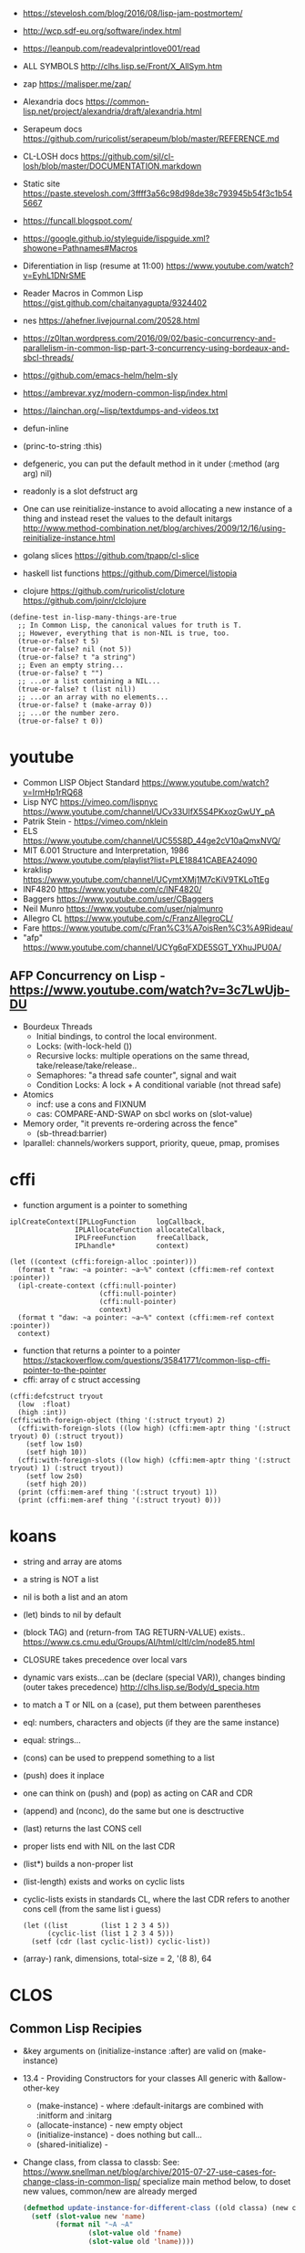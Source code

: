 - https://stevelosh.com/blog/2016/08/lisp-jam-postmortem/
- http://wcp.sdf-eu.org/software/index.html
- https://leanpub.com/readevalprintlove001/read
- ALL SYMBOLS http://clhs.lisp.se/Front/X_AllSym.htm
- zap https://malisper.me/zap/
- Alexandria docs https://common-lisp.net/project/alexandria/draft/alexandria.html
- Serapeum docs https://github.com/ruricolist/serapeum/blob/master/REFERENCE.md
- CL-LOSH docs https://github.com/sjl/cl-losh/blob/master/DOCUMENTATION.markdown

- Static site https://paste.stevelosh.com/3ffff3a56c98d98de38c793945b54f3c1b545667
- https://funcall.blogspot.com/
- https://google.github.io/styleguide/lispguide.xml?showone=Pathnames#Macros
- Diferentiation in lisp (resume at 11:00)
  https://www.youtube.com/watch?v=EyhL1DNrSME
- Reader Macros in Common Lisp
  https://gist.github.com/chaitanyagupta/9324402
- nes https://ahefner.livejournal.com/20528.html
- https://z0ltan.wordpress.com/2016/09/02/basic-concurrency-and-parallelism-in-common-lisp-part-3-concurrency-using-bordeaux-and-sbcl-threads/
- https://github.com/emacs-helm/helm-sly
- https://ambrevar.xyz/modern-common-lisp/index.html
- https://lainchan.org/~lisp/textdumps-and-videos.txt
- defun-inline
- (princ-to-string :this)
- defgeneric, you can put the default method in it under (:method (arg arg) nil)
- readonly is a slot defstruct arg
- One can use reinitialize-instance to avoid allocating a new instance of
  a thing and instead reset the values to the default initargs
  http://www.method-combination.net/blog/archives/2009/12/16/using-reinitialize-instance.html
- golang slices
  https://github.com/tpapp/cl-slice
- haskell list functions
  https://github.com/Dimercel/listopia
- clojure
  https://github.com/ruricolist/cloture
  https://github.com/joinr/clclojure
#+begin_src
(define-test in-lisp-many-things-are-true
  ;; In Common Lisp, the canonical values for truth is T.
  ;; However, everything that is non-NIL is true, too.
  (true-or-false? t 5)
  (true-or-false? nil (not 5))
  (true-or-false? t "a string")
  ;; Even an empty string...
  (true-or-false? t "")
  ;; ...or a list containing a NIL...
  (true-or-false? t (list nil))
  ;; ...or an array with no elements...
  (true-or-false? t (make-array 0))
  ;; ...or the number zero.
  (true-or-false? t 0))
#+end_src
* youtube
- Common LISP Object Standard
  https://www.youtube.com/watch?v=IrmHp1rRQ68
- Lisp NYC
  https://vimeo.com/lispnyc
  https://www.youtube.com/channel/UCv33UlfX5S4PKxozGwUY_pA
- Patrik Stein -  https://vimeo.com/nklein
- ELS https://www.youtube.com/channel/UC55S8D_44ge2cV10aQmxNVQ/
- MIT 6.001 Structure and Interpretation, 1986
  https://www.youtube.com/playlist?list=PLE18841CABEA24090
- kraklisp https://www.youtube.com/channel/UCymtXMj1M7cKiV9TKLoTtEg
- INF4820 https://www.youtube.com/c/INF4820/
- Baggers https://www.youtube.com/user/CBaggers
- Neil Munro https://www.youtube.com/user/njalmunro
- Allegro CL https://www.youtube.com/c/FranzAllegroCL/
- Fare https://www.youtube.com/c/Fran%C3%A7oisRen%C3%A9Rideau/
- "afp" https://www.youtube.com/channel/UCYg6qFXDE5SGT_YXhuJPU0A/
** AFP Concurrency on Lisp - https://www.youtube.com/watch?v=3c7LwUjb-DU
- Bourdeux Threads
  - Initial bindings, to control the local environment.
  - Locks: (with-lock-held ())
  - Recursive locks: multiple operations on the same thread, take/release/take/release..
  - Semaphores: "a thread safe counter", signal and wait
  - Condition Locks: A lock + A conditional variable (not thread safe)
- Atomics
  - incf: use a cons and FIXNUM
  - cas: COMPARE-AND-SWAP on sbcl works on (slot-value)
- Memory order, "it prevents re-ordering across the fence"
  - (sb-thread:barrier)
- lparallel: channels/workers support, priority, queue, pmap, promises
* cffi
- function argument is a pointer to something
#+begin_src
iplCreateContext(IPLLogFunction     logCallback,
                IPLAllocateFunction allocateCallback,
                IPLFreeFunction     freeCallback,
                IPLhandle*          context)
#+end_src
#+begin_src
(let ((context (cffi:foreign-alloc :pointer)))
  (format t "raw: ~a pointer: ~a~%" context (cffi:mem-ref context :pointer))
  (ipl-create-context (cffi:null-pointer)
                      (cffi:null-pointer)
                      (cffi:null-pointer)
                      context)
  (format t "daw: ~a pointer: ~a~%" context (cffi:mem-ref context :pointer))
  context)
#+end_src
- function that returns a pointer to a pointer
  https://stackoverflow.com/questions/35841771/common-lisp-cffi-pointer-to-the-pointer
- cffi: array of c struct accessing
#+begin_src
(cffi:defcstruct tryout
  (low  :float)
  (high :int))
(cffi:with-foreign-object (thing '(:struct tryout) 2)
  (cffi:with-foreign-slots ((low high) (cffi:mem-aptr thing '(:struct tryout) 0) (:struct tryout))
    (setf low 1s0)
    (setf high 10))
  (cffi:with-foreign-slots ((low high) (cffi:mem-aptr thing '(:struct tryout) 1) (:struct tryout))
    (setf low 2s0)
    (setf high 20))
  (print (cffi:mem-aref thing '(:struct tryout) 1))
  (print (cffi:mem-aref thing '(:struct tryout) 0)))
#+end_src
* koans
- string and array are atoms
- a string is NOT a list
- nil is both a list and an atom
- (let) binds to nil by default
- (block TAG) and (return-from TAG RETURN-VALUE) exists..
  https://www.cs.cmu.edu/Groups/AI/html/cltl/clm/node85.html
- CLOSURE takes precedence over local vars
- dynamic vars exists...can be (declare (special VAR)), changes binding (outer takes precedence)
  http://clhs.lisp.se/Body/d_specia.htm
- to match a T or NIL on a (case), put them between parentheses
- eql: numbers, characters and objects (if they are the same instance)
- equal: strings...
- (cons) can be used to preppend something to a list
- (push) does it inplace
- one can think on (push) and (pop) as acting on CAR and CDR
- (append) and (nconc), do the same but one is desctructive
- (last) returns the last CONS cell
- proper lists end with NIL on the last CDR
- (list*) builds a non-proper list
- (list-length) exists and works on cyclic lists
- cyclic-lists exists in standards CL, where the last CDR refers to another cons cell (from the same list i guess)
  #+begin_src
  (let ((list        (list 1 2 3 4 5))
        (cyclic-list (list 1 2 3 4 5)))
    (setf (cdr (last cyclic-list)) cyclic-list))
  #+end_src
- (array-) rank, dimensions, total-size = 2, '(8 8), 64
* CLOS
** Common Lisp Recipies
 - &key arguments on (initialize-instance :after) are valid on (make-instance)
 - 13.4 - Providing Constructors for your classes
   All generic with &allow-other-key
   - (make-instance) - where :default-initargs are combined with :initform and :initarg
   - (allocate-instance) - new empty object
   - (initialize-instance) - does nothing but call...
   - (shared-initialize) -
 - Change class, from classa to classb:
   See: https://www.snellman.net/blog/archive/2015-07-27-use-cases-for-change-class-in-common-lisp/
   specialize main method below, to doset new values, common/new are already merged
   #+begin_src lisp
   (defmethod update-instance-for-different-class ((old classa) (new classb) &key)
     (setf (slot-value new 'name)
           (format nil "~A ~A"
                   (slot-value old 'fname)
                   (slot-value old 'lname))))
   #+end_src
 - Change definition of class (of the same class)
   #+begin_src lisp
   (defmethod update-instance-for-redefined-class ((old classa) added deleted plist &key
     (declare (ignore added deleted))
     (setf (slot-value obj 'name)
           (format nil "~A ~A"
                   (getf plist 'fname)
                   (getf plist 'lname))))
   #+end_src
 - 13.7 Whenever you’re attempting to read the value of an unbound slot of a CLOS object,
   the function SLOT-UNBOUND is called, which by default signals an error.
   #+begin_src lisp
   (defmethod slot-unbound (class (object classa) (slot-name (eql 'first-access)))
     (setf (slot-value object 'first-access)
           (get-universal-time))))
   #+end_src
** https://franz.com/lab/intermediate/
 - https://www.youtube.com/watch?v=aCNhmcXF8nw
 - (princ-to-string :this)
 - (defgeneric amethod (a1 a2)
 :argument-precedence-order a2 a1)
 - All *before-methods* in most-specific-*first* order.
 The most specific *primary* method.
 All *after-methods* in most-specific-*last* order.
 - Each class in the list of superclasses can contribute a component of the
 effective method
 - Primary method performs the bulk of the work and returns values
 – Before methods do error checking and preparation
 – After methods perform side-effects and cleanup
 - Most specific :around first
 - on primary method, using (call-next-method) is all the :before :after :around methods
** Libraries
- Efficiently represent several finite sets or small integers as a single non-negative integer.
  https://github.com/marcoheisig/bitfield
- Naive generators for Common Lisp
  https://github.com/cbeo/gtwiwtg
- https://github.com/EuAndreh/defclass-std
  shorthand
- https://github.com/pcostanza/filtered-functions
  "wrapper around eql for defmethod arguments, adding a filter function before method call"
- https://github.com/fisxoj/sanity-clause
  "validates proper initialization data types"
- https://github.com/kennytilton/cells
  https://github.com/kennytilton/cells/wiki
  "reactive, creates virtual slots that are really a call to slot or global"
- https://github.com/sellout/quid-pro-quo
  "contract programming, "requirements" before execute and "guarantees" after,
   as well as "invariants" for the whole class.
   Beyond type checking is a check of state local or global"
* Other
 - https://github.com/hipeta/arrow-macros
 - https://github.com/dlowe-net/local-time
 - Portable CL:*FEATURES* - https://github.com/trivial-features/trivial-features
 - https://common-lisp-libraries.readthedocs.io/
 - https://github.com/eschulte/memoize
   Thread safe memoized defuns, using a synchronized type of hash table
   See: https://groups.google.com/forum/#!topic/sbcl-help-archive/NtG3r0oGaC0
 - https://pvk.ca/Blog/2013/11/22/the-weaknesses-of-sbcls-type-propagation/
 - https://common-lisp.net/project/metabang-bind/user-guide.html
 - https://gitlab.com/mbabich/cl-chess   - (chess GUI)
 - https://github.com/html/clache        - can be used for file score saving on game
 - https://github.com/orivej/defmemo     - cache function call
 - https://github.com/slyrus/opticl      - image
 - https://github.com/Shinmera/flow      - graph
 - https://github.com/Shinmera/flare - value transition
 - https://github.com/lmj/global-vars/
 - Pileup provides a portable, performant, and thread-safe binary heap
   https://github.com/nikodemus/pileup
   https://nikodemus.github.io/pileup/
** incandescent
- actor container: idea being position depend on the container not actors,
  like and object and a particle system. Or an object and his hitbox (this one
  is inherence)
* web
|         | desc                 | url                                                             |
|---------+----------------------+-----------------------------------------------------------------|
| plump   | html,xml parser      | https://github.com/Shinmera/plump                               |
| clss    | css selectors        | https://github.com/Shinmera/CLSS                                |
| cl-who  | lisp to html         | https://github.com/edicl/cl-who https://edicl.github.io/cl-who/ |
| slugify | text to slugged-text | https://github.com/EuAndreh/cl-slug/                            |

* chip-8
http://stevelosh.com/blog/2016/12/chip8-cpu/
* books
- https://leanpub.com/lovinglisp/read
  https://github.com/mark-watson/loving-common-lisp
* Binary/stream
** Franz
- bits of integer:
  > #b10
- print in base 2 (let ((*print-base* 2)) (print #b10))
  (logior #b100 #b110) ; OR
  (logand #b100 #b110) ; AND
- logxor, logeqv, lognand, lognor, logandc1, logandc2, logorc1, logorc2
- Bit Testing
  #+begin_src lisp
  (logtest FLAGS MASK) ; T if bits in mask are 1
  (logbitp 1 FLAGS)    ; T if second bit is 1
  (logcount FLAGS)     ; count 1 bits
  #+end_src
- Vector bit, aref-able
  (make-array 32 :element-type 'bit :initial-element 0)
- Note: Shifting to infity (to bignum)
  #+begin_src lisp
  (ash #b10 +1) -> #b100
  (ash #b10 -1) -> #b1
  #+end_src
- Subseq like thing for bits, setf-able
  #+begin_src lisp
  (ldb (byte SIZE POSITION) #b111000111)
  (ldb (byte 4 0)           #b0111)     ; rightmost 4 bits
  (ldb (byte 4 4)           #b1100)     ; next 4 bits
  (ldb (byte 8 0)           #b11000111) ; lowest  bits
  #+end_src
** Libraries
|                | desc                                           | url                                        |
|----------------+------------------------------------------------+--------------------------------------------|
| babel          | charset enc/dec, strings and (unsigned-byte 8) | https://github.com/cl-babel/babel          |
| bit-smasher    | utilities for bit vectors                      | https://github.com/thephoeron/bit-smasher  |
| bitio          | read multiples of 8 bits                       | https://github.com/psilord/bitio           |
| conspack       | encode and decode data types                   | https://github.com/conspack/cl-conspack    |
| fast-io        |                                                | https://github.com/rpav/fast-io/           |
| flexi-streams  | read/write, octects                            | https://github.com/edicl/flexi-streams/    |
| nibbles        | read/write 16/32/64 bits from octet vectors    | https://github.com/froydnj/nibbles         |
| static-vectors | vectors from lisp to C                         | https://github.com/sionescu/static-vectors |
| swap-bytes     | changing endianness of unsigned integers       | https://github.com/sionescu/swap-bytes     |
* event
- GOTO 2017 • The Many Meanings of Event-Driven Architecture • Martin Fowler
  https://www.youtube.com/watch?v=STKCRSUsyP0
- Usages:
  - event-driven: cascade update of things based on a single change (reverse dependencies)
  - event vs command
  - observers/emitters architecture
  - async tasks
- Programming a MessageBus in Common Lisp https://www.youtube.com/watch?v=CNFr7zIfyeM
** lparallel - https://github.com/lmj/lparallel
- doc https://lparallel.org/kernel/
- kind of like go channels (might be can be called jobs)
  #+begin_src lisp
  (let ((channel (make-channel)))
    (submit-task channel '+ 3 4)
    (submit-task channel (lambda () (+ 5 6)))
    (list (receive-result channel)
          (receive-result channel)))
  ; => (7 11) or (11 7)
  #+end_src
- blocking queue
  #+begin_src lisp
  (defpackage :queue-example (:use :cl :lparallel :lparallel.queue))
  (in-package :queue-example)

  (let ((queue   (make-queue))
        (channel (make-channel)))
    (submit-task channel (lambda () (list (pop-queue queue)
                                     (pop-queue queue))))
    (push-queue "hello" queue)
    (push-queue "world" queue)
    (receive-result channel))
  ;; => ("hello" "world")
  #+end_src
- example using channels and queue
  https://github.com/mfiano/pyx/blob/6c77101741b006db343391a4ec8cafb34ed7728f/src/base/thread-pool.lisp
**  eventbus - https://github.com/noloop/eventbus
- eventbus
  - make-eventbus
  - get-all-events-name
  - get-all-listeners-of-event
  - get-listener-count-of-event
  - remove-all-listeners-of-event
  - off
  - on
  - once
  - emit
- example
  #+begin_src lisp
  EVENTBUS> (let ((e (make-eventbus)))
              (once e :my-event-name
                    (lambda ()
                      (print "ONCE")))
              (on e :my-event-name
                  (lambda ()
                    (print "ON")))
              (once e :my-event-name
                    (lambda ()
                      (print "ONCE?")))
              (emit e :my-event-name)
              t)
  "ONCE?"
  "ON"
  "ONCE"
  T
  #+end_src
**     deeds - https://github.com/Shinmera/deeds
- doc https://shinmera.github.io/deeds/
- example https://github.com/40ants/lisp-project-of-the-day/blob/master/content/2020/08/0151-deeds.org
* Testing
https://lisp-lang.org/learn/writing-libraries
https://lisp-lang.org/learn/continuous-integration
** parachute - https://github.com/Shinmera/parachute
:perform (asdf:test-op (op c) (uiop:symbol-call :parachute :test :test-package))
** fiveam    - https://github.com/sionescu/fiveam
:perform (asdf:test-op (o s) (uiop:symbol-call :fiveam :run! 'quasirpg-tests:all-tests))
- Game of Life TDD in Common Lisp
  https://www.youtube.com/watch?v=-7QRrUpWR34
- https://github.com/Ferada/cl-mock/
  - count the nr of e
  http://turtleware.eu/posts/Tutorial-Working-with-FiveAM.html
  #+begin_src common-lisp
  (test test-+
    "Test the + function"     ;optional description
    (is (= 0 (+ 0 0)))
    (is (= 4 (+ 2 2)))
    (is (= 1/2 (+ 1/4 1/4))))
  #+end_src
** quickproject
- fiveam, travis, gitignore, coc
  https://github.com/fisxoj/fishproject/tree/master/template
- fiasco or cacau with assert-p
  https://github.com/maruks/quickproject-templates
  https://github.com/noloop/cacau http://quickdocs.org/assert-p/
  https://github.com/joaotavora/fiasco
* Binary Release
 "sbcl --disable-debugger --no-sysinit --no-userinit"
            Use an existing SBCL binary as a cross-compilation
            host even though you have stuff in your
            initialization files which makes it behave in such a
            non-standard way that it keeps the build from
            working. Also disable the debugger instead of
            waiting endlessly for a programmer to help it out
            with input on *DEBUG-IO*. (This is the default.)
- https://www.timmons.dev/posts/static-executables-with-sbcl.html
- https://nyxt.atlas.engineer/article/continuous-testing-and-packaging.org
- https://github.com/Shinmera/deploy
** sbcl build
- sh make.sh --fancy --with-sb-linkable-runtime --with-sb-dynamic-core
  --fancy is
    - sb-core-compression
    - sb-xref-for-internals
    - sb-after-xc-core
** linux-packaging
- ASDF .config/common-lisp/.../asdf.conf
- https://gitlab.com/ralt/linux-packaging
  https://gitlab.com/ralt/linux-packaging/-/blob/master/.ci/build.sh
- Deps, asdf latest, cffi, wild
  https://github.com/privet-kitty/wild-package-inferred-system
  https://github.com/cffi/cffi
  https://gitlab.common-lisp.net/asdf/asdf
*** sbcl sb-linkable-runtime
    https://sourceforge.net/p/sbcl/sbcl/ci/402a8fab
#+begin_src markdown
  Add the new feature sb-linkable-runtime, that depends on **sb-dynamic-core**,
the sbcl build will create a file sbcl.o or libsbcl.a that you can link
with additional other object files and libraries to deliver your applications
as a single executable (after combining with a core file) that contains
whatever statically linked C libraries you need as extensions.
CFFI-toolchain and Bazel will be know how to use this features.

Support this feature on Linux, macOS and Windows, on x86 and x86-64.

  Dump the parameters to compile C code and link it into a file sbcl.mk.
This new file will be included even if sb-linkable-runtime isn't present,
so CFFI and other software will not have to guess with what compiler and
what options to build dynamically linkable extensions.

  Note that without a sb-linkable-runtime, SBCL can still dlopen the C code, but
then you need at least two files to deliver an application with non-Lisp code,
and that doesn't work if the code is provided as a *.a or *.o file
(not a *.so) compiled without -fPIC.
#+end_src
** templates
- https://github.com/fiddlerwoaroof/daydreamer
- https://github.com/zodmaner/cl-makefile-template
- https://github.com/phoe-trash/furcadia-post-splitter/
* Documentation
- https://github.com/Shinmera/staple
- git config for ./doc ?
* Logging
- https://github.com/Shinmera/verbose
* Logic Programming
 - https://github.com/sjl/temperance
   docs https://docs.stevelosh.com/temperance/usage/
 - https://github.com/nikodemus/screamer - logic programming
   - https://unwindprotect.com/constraint-programming
   - https://i-need-closures.blogspot.com/2006/03/
   - https://engineering.purdue.edu/~qobi/papers/aaai93.pdf
   - https://www.youtube.com/watch?v=z7V5BL6W3CA
 - Behind the Scenes with Auto Layout - iOS Conf SG 2019 https://www.youtube.com/watch?v=gxfyb3ipUFg
 - https://github.com/Shinmera/classowary
   https://shinmera.github.io/classowary/
* Design Patterns
** Peter Norvig - in Dynamic Programming
   First-class types     : Abstract-Factory, Flyweight, Factory-Method, State, Proxy, Chain-Of-Responsibility
   First-class functions : Command, Strategy, Template-Method, Visitor
   Macros                : Interpreter, Iterator
   Method Combination    : Mediator, Observer
   Multimethods          : Builder
   Modules               : Facade
** https://wiki.c2.com/?AreDesignPatternsMissingLanguageFeatures
  Visitor.................. GenericFunctions (MultipleDispatch)
  Factory.................. MetaClasses, closures
  Singleton................ MetaClasses
  Iterator................. AnonymousFunctions, (used with HigherOrderFunctions, MapFunction, FilterFunction, etc.)
  Interpreter.............. Macros (extending the language) EvalFunction, MetaCircularInterpreter Support for parser generation (for differing syntax)
  Command.................. Closures, LexicalScope, AnonymousFunctions, FirstClassFunctions
  HandleBody............... Delegation, Macros, MetaClasses
  RunAndReturnSuccessor.... TailCallOptimization
  Abstract-Factory
  Flyweight
  Factory-Method
  State
  Proxy
  Chain-of-Responsibility.. FirstClass types (Norvig)
  Mediator, Observer....... Method combination (Norvig)
  Builder.................. Multi Methods (Norvig)
  Facade................... Modules (Norvig)
  Strategy................. higher order functions (Gene Michael Stover?), ControlTable
  AssociationList.......... Dictionaries, maps, HashTables (these go by numerous names in different languages)
